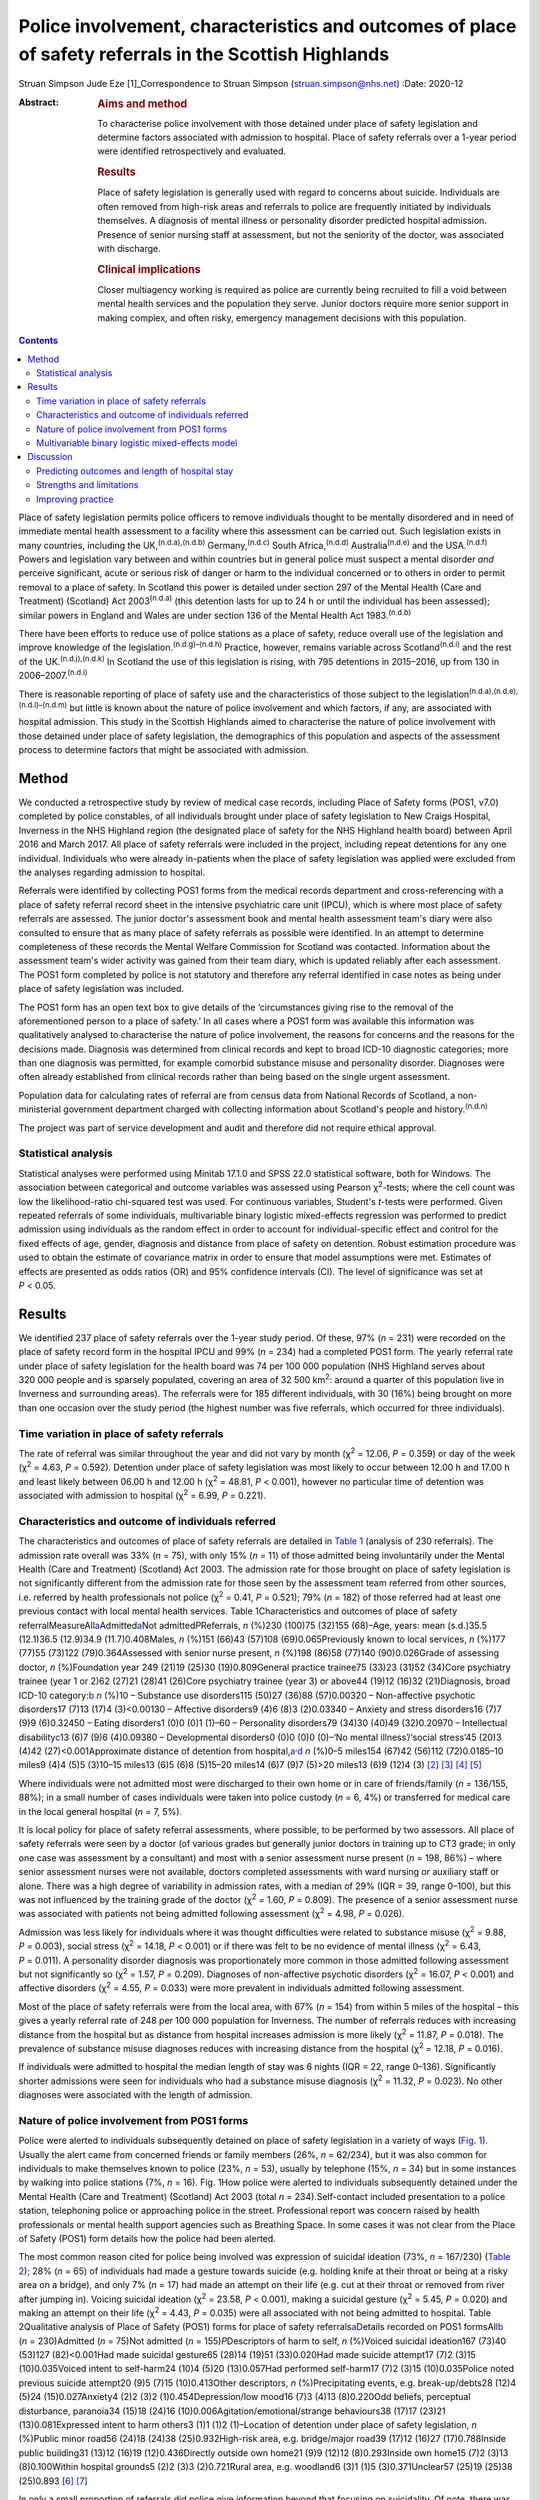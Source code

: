 =======================================================================================================
Police involvement, characteristics and outcomes of place of safety referrals in the Scottish Highlands
=======================================================================================================

Struan Simpson
Jude Eze [1]_Correspondence to Struan Simpson (struan.simpson@nhs.net)
:Date: 2020-12

:Abstract:
   .. rubric:: Aims and method
      :name: sec_a1

   To characterise police involvement with those detained under place of
   safety legislation and determine factors associated with admission to
   hospital. Place of safety referrals over a 1-year period were
   identified retrospectively and evaluated.

   .. rubric:: Results
      :name: sec_a2

   Place of safety legislation is generally used with regard to concerns
   about suicide. Individuals are often removed from high-risk areas and
   referrals to police are frequently initiated by individuals
   themselves. A diagnosis of mental illness or personality disorder
   predicted hospital admission. Presence of senior nursing staff at
   assessment, but not the seniority of the doctor, was associated with
   discharge.

   .. rubric:: Clinical implications
      :name: sec_a3

   Closer multiagency working is required as police are currently being
   recruited to fill a void between mental health services and the
   population they serve. Junior doctors require more senior support in
   making complex, and often risky, emergency management decisions with
   this population.


.. contents::
   :depth: 3
..

Place of safety legislation permits police officers to remove
individuals thought to be mentally disordered and in need of immediate
mental health assessment to a facility where this assessment can be
carried out. Such legislation exists in many countries, including the
UK,\ :sup:`(n.d.a),(n.d.b)` Germany,\ :sup:`(n.d.c)` South
Africa,\ :sup:`(n.d.d)` Australia\ :sup:`(n.d.e)` and the
USA.\ :sup:`(n.d.f)` Powers and legislation vary between and within
countries but in general police must suspect a mental disorder *and*
perceive significant, acute or serious risk of danger or harm to the
individual concerned or to others in order to permit removal to a place
of safety. In Scotland this power is detailed under section 297 of the
Mental Health (Care and Treatment) (Scotland) Act 2003\ :sup:`(n.d.a)`
(this detention lasts for up to 24 h or until the individual has been
assessed); similar powers in England and Wales are under section 136 of
the Mental Health Act 1983.\ :sup:`(n.d.b)`

There have been efforts to reduce use of police stations as a place of
safety, reduce overall use of the legislation and improve knowledge of
the legislation.\ :sup:`(n.d.g)–(n.d.h)` Practice, however, remains
variable across Scotland\ :sup:`(n.d.i)` and the rest of the
UK.\ :sup:`(n.d.j),(n.d.k)` In Scotland the use of this legislation is
rising, with 795 detentions in 2015–2016, up from 130 in
2006–2007.\ :sup:`(n.d.i)`

There is reasonable reporting of place of safety use and the
characteristics of those subject to the
legislation\ :sup:`(n.d.a),(n.d.e),(n.d.l)–(n.d.m)` but little is known
about the nature of police involvement and which factors, if any, are
associated with hospital admission. This study in the Scottish Highlands
aimed to characterise the nature of police involvement with those
detained under place of safety legislation, the demographics of this
population and aspects of the assessment process to determine factors
that might be associated with admission.

.. _sec1:

Method
======

We conducted a retrospective study by review of medical case records,
including Place of Safety forms (POS1, v7.0) completed by police
constables, of all individuals brought under place of safety legislation
to New Craigs Hospital, Inverness in the NHS Highland region (the
designated place of safety for the NHS Highland health board) between
April 2016 and March 2017. All place of safety referrals were included
in the project, including repeat detentions for any one individual.
Individuals who were already in-patients when the place of safety
legislation was applied were excluded from the analyses regarding
admission to hospital.

Referrals were identified by collecting POS1 forms from the medical
records department and cross-referencing with a place of safety referral
record sheet in the intensive psychiatric care unit (IPCU), which is
where most place of safety referrals are assessed. The junior doctor's
assessment book and mental health assessment team's diary were also
consulted to ensure that as many place of safety referrals as possible
were identified. In an attempt to determine completeness of these
records the Mental Welfare Commission for Scotland was contacted.
Information about the assessment team's wider activity was gained from
their team diary, which is updated reliably after each assessment. The
POS1 form completed by police is not statutory and therefore any
referral identified in case notes as being under place of safety
legislation was included.

The POS1 form has an open text box to give details of the ‘circumstances
giving rise to the removal of the aforementioned person to a place of
safety.’ In all cases where a POS1 form was available this information
was qualitatively analysed to characterise the nature of police
involvement, the reasons for concerns and the reasons for the decisions
made. Diagnosis was determined from clinical records and kept to broad
ICD-10 diagnostic categories; more than one diagnosis was permitted, for
example comorbid substance misuse and personality disorder. Diagnoses
were often already established from clinical records rather than being
based on the single urgent assessment.

Population data for calculating rates of referral are from census data
from National Records of Scotland, a non-ministerial government
department charged with collecting information about Scotland's people
and history.\ :sup:`(n.d.n)`

The project was part of service development and audit and therefore did
not require ethical approval.

.. _sec1-1:

Statistical analysis
--------------------

Statistical analyses were performed using Minitab 17.1.0 and SPSS 22.0
statistical software, both for Windows. The association between
categorical and outcome variables was assessed using Pearson
χ\ :sup:`2`-tests; where the cell count was low the likelihood-ratio
chi-squared test was used. For continuous variables, Student's *t*-tests
were performed. Given repeated referrals of some individuals,
multivariable binary logistic mixed-effects regression was performed to
predict admission using individuals as the random effect in order to
account for individual-specific effect and control for the fixed effects
of age, gender, diagnosis and distance from place of safety on
detention. Robust estimation procedure was used to obtain the estimate
of covariance matrix in order to ensure that model assumptions were met.
Estimates of effects are presented as odds ratios (OR) and 95%
confidence intervals (CI). The level of significance was set at
*P* < 0.05.

.. _sec2:

Results
=======

We identified 237 place of safety referrals over the 1-year study
period. Of these, 97% (*n* = 231) were recorded on the place of safety
record form in the hospital IPCU and 99% (*n* = 234) had a completed
POS1 form. The yearly referral rate under place of safety legislation
for the health board was 74 per 100 000 population (NHS Highland serves
about 320 000 people and is sparsely populated, covering an area of
32 500 km\ :sup:`2`: around a quarter of this population live in
Inverness and surrounding areas). The referrals were for 185 different
individuals, with 30 (16%) being brought on more than one occasion over
the study period (the highest number was five referrals, which occurred
for three individuals).

.. _sec2-1:

Time variation in place of safety referrals
-------------------------------------------

The rate of referral was similar throughout the year and did not vary by
month (χ\ :sup:`2` = 12.06, *P* = 0.359) or day of the week
(χ\ :sup:`2` = 4.63, *P* = 0.592). Detention under place of safety
legislation was most likely to occur between 12.00 h and 17.00 h and
least likely between 06.00 h and 12.00 h (χ\ :sup:`2` = 48.81,
*P* < 0.001), however no particular time of detention was associated
with admission to hospital (χ\ :sup:`2` = 6.99, *P* = 0.221).

.. _sec2-2:

Characteristics and outcome of individuals referred
---------------------------------------------------

The characteristics and outcomes of place of safety referrals are
detailed in `Table 1 <#tab01>`__ (analysis of 230 referrals). The
admission rate overall was 33% (*n* = 75), with only 15% (*n* = 11) of
those admitted being involuntarily under the Mental Health (Care and
Treatment) (Scotland) Act 2003. The admission rate for those brought on
place of safety legislation is not significantly different from the
admission rate for those seen by the assessment team referred from other
sources, i.e. referred by health professionals not police
(χ\ :sup:`2` = 0.41, *P* = 0.521); 79% (*n* = 182) of those referred had
at least one previous contact with local mental health services. Table
1Characteristics and outcomes of place of safety
referralMeasureAll\ `a <#tfn1_1>`__\ Admitted\ `a <#tfn1_1>`__\ Not
admitted\ *P*\ Referrals, *n* (%)230 (100)75 (32)155 (68)–Age, years:
mean (s.d.)35.5 (12.1)36.5 (12.9)34.9 (11.7)0.408Males, *n* (%)151
(66)43 (57)108 (69)0.065Previously known to local services, *n* (%)177
(77)55 (73)122 (79)0.364Assessed with senior nurse present, *n* (%)198
(86)58 (77)140 (90)0.026Grade of assessing doctor, *n* (%)Foundation
year 249 (21)19 (25)30 (19)0.809General practice trainee75 (33)23 (31)52
(34)Core psychiatry trainee (year 1 or 2)62 (27)21 (28)41 (26)Core
psychiatry trainee (year 3) or above44 (19)12 (16)32 (21)Diagnosis,
broad ICD-10 category:`b <#tfn1_2>`__ *n* (%)10 – Substance use
disorders115 (50)27 (36)88 (57)0.00320 – Non-affective psychotic
disorders17 (7)13 (17)4 (3)<0.00130 – Affective disorders9 (4)6 (8)3
(2)0.03340 – Anxiety and stress disorders16 (7)7 (9)9 (6)0.32450 –
Eating disorders1 (0)0 (0)1 (1)–60 – Personality disorders79 (34)30
(40)49 (32)0.20970 – Intellectual disability\ `c <#tfn1_3>`__\ 13 (6)7
(9)6 (4)0.09380 – Developmental disorders0 (0)0 (0)0 (0)–‘No mental
illness’/‘social stress’45 (20)3 (4)42 (27)<0.001Approximate distance of
detention from hospital,\ `a <#tfn1_1>`__\ :sup:`,`\ `d <#tfn1_4>`__ *n*
(%)0–5 miles154 (67)42 (56)112 (72)0.0185–10 miles9 (4)4 (5)5 (3)10–15
miles13 (6)5 (6)8 (5)15–20 miles14 (6)7 (9)7 (5)>20 miles13 (6)9 (12)4
(3) [2]_ [3]_ [4]_ [5]_

Where individuals were not admitted most were discharged to their own
home or in care of friends/family (*n* = 136/155, 88%); in a small
number of cases individuals were taken into police custody (*n* = 6, 4%)
or transferred for medical care in the local general hospital (*n* = 7,
5%).

It is local policy for place of safety referral assessments, where
possible, to be performed by two assessors. All place of safety
referrals were seen by a doctor (of various grades but generally junior
doctors in training up to CT3 grade; in only one case was assessment by
a consultant) and most with a senior assessment nurse present
(*n* = 198, 86%) – where senior assessment nurses were not available,
doctors completed assessments with ward nursing or auxiliary staff or
alone. There was a high degree of variability in admission rates, with a
median of 29% (IQR = 39, range 0–100), but this was not influenced by
the training grade of the doctor (χ\ :sup:`2` = 1.60, *P* = 0.809). The
presence of a senior assessment nurse was associated with patients not
being admitted following assessment (χ\ :sup:`2` = 4.98, *P* = 0.026).

Admission was less likely for individuals where it was thought
difficulties were related to substance misuse (χ\ :sup:`2` = 9.88,
*P* = 0.003), social stress (χ\ :sup:`2` = 14.18, *P* < 0.001) or if
there was felt to be no evidence of mental illness (χ\ :sup:`2` = 6.43,
*P* = 0.011). A personality disorder diagnosis was proportionately more
common in those admitted following assessment but not significantly so
(χ\ :sup:`2` = 1.57, *P* = 0.209). Diagnoses of non-affective psychotic
disorders (χ\ :sup:`2` = 16.07, *P* < 0.001) and affective disorders
(χ\ :sup:`2` = 4.55, *P* = 0.033) were more prevalent in individuals
admitted following assessment.

Most of the place of safety referrals were from the local area, with 67%
(*n* = 154) from within 5 miles of the hospital – this gives a yearly
referral rate of 248 per 100 000 population for Inverness. The number of
referrals reduces with increasing distance from the hospital but as
distance from hospital increases admission is more likely
(χ\ :sup:`2` = 11.87, *P* = 0.018). The prevalence of substance misuse
diagnoses reduces with increasing distance from the hospital
(χ\ :sup:`2` = 12.18, *P* = 0.016).

If individuals were admitted to hospital the median length of stay was 6
nights (IQR = 22, range 0–136). Significantly shorter admissions were
seen for individuals who had a substance misuse diagnosis
(χ\ :sup:`2` = 11.32, *P* = 0.023). No other diagnoses were associated
with the length of admission.

.. _sec2-3:

Nature of police involvement from POS1 forms
--------------------------------------------

Police were alerted to individuals subsequently detained on place of
safety legislation in a variety of ways (`Fig. 1 <#fig01>`__). Usually
the alert came from concerned friends or family members (26%,
*n* = 62/234), but it was also common for individuals to make themselves
known to police (23%, *n* = 53), usually by telephone (15%, *n* = 34)
but in some instances by walking into police stations (7%, *n* = 16).
Fig. 1How police were alerted to individuals subsequently detained under
the Mental Health (Care and Treatment) (Scotland) Act 2003 (total
*n* = 234).Self-contact included presentation to a police station,
telephoning police or approaching police in the street. Professional
report was concern raised by health professionals or mental health
support agencies such as Breathing Space. In some cases it was not clear
from the Place of Safety (POS1) form details how the police had been
alerted.

The most common reason cited for police being involved was expression of
suicidal ideation (73%, *n* = 167/230) (`Table 2 <#tab02>`__); 28%
(*n* = 65) of individuals had made a gesture towards suicide (e.g.
holding knife at their throat or being at a risky area on a bridge), and
only 7% (*n* = 17) had made an attempt on their life (e.g. cut at their
throat or removed from river after jumping in). Voicing suicidal
ideation (χ\ :sup:`2` = 23.58, *P* < 0.001), making a suicidal gesture
(χ\ :sup:`2` = 5.45, *P* = 0.020) and making an attempt on their life
(χ\ :sup:`2` = 4.43, *P* = 0.035) were all associated with not being
admitted to hospital. Table 2Qualitative analysis of Place of Safety
(POS1) forms for place of safety referrals\ `a <#tfn2_1>`__\ Details
recorded on POS1 formsAll\ `b <#tfn2_2>`__ (*n* = 230)Admitted
(*n* = 75)Not admitted (*n* = 155)\ *P*\ Descriptors of harm to self,
*n* (%)Voiced suicidal ideation167 (73)40 (53)127 (82)<0.001Had made
suicidal gesture65 (28)14 (19)51 (33)0.020Had made suicide attempt17
(7)2 (3)15 (10)0.035Voiced intent to self-harm24 (10)4 (5)20
(13)0.057Had performed self-harm17 (7)2 (3)15 (10)0.035Police noted
previous suicide attempt20 (9)5 (7)15 (10)0.413Other descriptors, *n*
(%)Precipitating events, e.g. break-up/debts28 (12)4 (5)24
(15)0.027Anxiety4 (2)2 (3)2 (1)0.454Depression/low mood16 (7)3 (4)13
(8)0.220Odd beliefs, perceptual disturbance, paranoia34 (15)18 (24)16
(10)0.006Agitation/emotional/strange behaviours38 (17)17 (23)21
(13)0.081Expressed intent to harm others3 (1)1 (1)2 (1)–Location of
detention under place of safety legislation, *n* (%)Public minor road56
(24)18 (24)38 (25)0.932High-risk area, e.g. bridge/major road39 (17)12
(16)27 (17)0.788Inside public building31 (13)12 (16)19 (12)0.436Directly
outside own home21 (9)9 (12)12 (8)0.293Inside own home15 (7)2 (3)13
(8)0.100Within hospital grounds5 (2)2 (3)3 (2)0.721Rural area, e.g.
woodland6 (3)1 (1)5 (3)0.371Unclear57 (25)19 (25)38 (25)0.893 [6]_ [7]_

In only a small proportion of referrals did police give information
beyond that focusing on suicidality. Of note, there was infrequent
recording of the events that led to the individual now experiencing
difficulties. Where this was detailed it was usually brief and a social
stressor (e.g. split from partner or financial concerns) – in cases
where a stressor was identified (by police) individuals were usually not
admitted (χ\ :sup:`2` = 4.87, *P* = 0.027). Police did report details
about odd beliefs, paranoia or perceptual disturbances (e.g. hearing
voices or responding to unseen stimuli) in 34 referrals (15%) – this was
associated with admission to hospital (χ\ :sup:`2` = 7.51, *P* = 0.006)
*and* with non-affective psychotic disorder diagnoses
(χ\ :sup:`2` = 4.85, *P* = 0.028). In the small number of referrals in
which police described behaviours (outwith the suicidal acts/gestures),
these descriptions were often very general and would not necessarily be
related to mental ill health, for example ‘highly emotional’, ‘acting in
a strange manner’, ‘agitated’, ‘shouting nonsense’, ‘unpredictable’ or
‘hysterical.’

Police were called to a range of areas in response to concerns for
individuals subsequently detained under place of safety legislation
(`Table 2 <#tab02>`__). The location from which individuals were removed
was not associated with subsequent admission to hospital even when
removal was from high-risk areas such as bridges or major roads
(χ\ :sup:`2` = 0.07, *P* = 0.788). In 7% of cases (*n* = 15/230) it
appeared that individuals had been removed from their own home, which is
not permitted under place of safety legislation in
Scotland.\ :sup:`(n.d.a)`

.. _sec2-4:

Multivariable binary logistic mixed-effects model
-------------------------------------------------

When controlled for age, gender and distance from the place of safety
(i.e. the hospital) in a multivariable binary logistic mixed-effects
regression with individuals as the random effect, the odds of admission
were significantly higher for diagnosis of non-affective psychotic
disorder (OR = 32.93, 95% CI 4.33–250.17, *P* = 0.001), affective
disorder (OR = 15.13, 95% CI 2.15–106.61, *P* = 0.007), anxiety and
stress disorder (OR = 7.01, 95% CI 1.21–40.93, *P* = 0.037),
intellectual disability (OR = 17.58, 95% CI 2.32–130.02, *P* = 0.007)
and personality disorder (OR = 5.49, 95% CI 1.21–24.86, *P* = 0.027)
relative to those without a diagnosis of mental illness. Substance
misuse was not significantly associated with admission (OR = 2.78, 95%
CI 0.64–12.08, *P* = 0.170). Although not statistically significant, the
individual's age was positively associated with admission and the odds
of admission were higher for women than men. Also, odds of admission
increased with distance from the place of safety – the farther the
distance the higher the odds of admission. The use of individuals as the
random effect ensures that extra-individual variations resulting from
repeat referrals are adjusted for and this is evidenced in the size of
the confidence intervals of the estimates.

.. _sec3:

Discussion
==========

Place of safety referrals constitute a significant proportion of urgent
mental health assessments within the NHS Highland region – up to
one-third of assessments within the study hospital. The recording of
these referrals in the hospital appears to be reliable and numbers are
in keeping with data from the Mental Welfare Commission for
Scotland.\ :sup:`(n.d.i)` NHS Highland accounts for perhaps up to 20% of
all place of safety referrals in Scotland;\ :sup:`(n.d.o)` this is
proportionately lower than a local study 10 years ago, when up to 50%
were in the NHS Highland health board.\ :sup:`(n.d.g),(n.d.o)` However,
it is of note that in the current study almost 70% of place of safety
referrals occurred within a few miles of the designated place of safety.
This is unlikely to be simply due to population factors despite the
place of safety being located in Inverness. The place of safety referral
rate per year for Inverness is 248 per 100 000 – over 10 times the rate
for Scotland as a whole and 3 times that for the health board with the
highest referral rate in Scotland.\ :sup:`(n.d.i)` Under-reporting in
some Scottish health boards is likely to contribute to this variation
but does not fully explain the vast differences. Looking more broadly,
this referral rate is also significantly higher than in studies in
England, where rates are reported between 59.8 per 100 000 in the
North-East\ :sup:`(n.d.k)` and 169 per 100 000 in Ipswich,
Suffolk.\ :sup:`(n.d.j)` There appears to be excessive use of this
restrictive legislation in Inverness – factors driving this are likely
to be poorer joint working, workload pressures and a lack of
availability of alternative options of disposal/help for those in
crisis. There are a striking number of referrals where individuals have
sought help from police rather than from local mental health services.
This supports the proposal in a recent Mental Welfare Commission for
Scotland place of safety report that there is a gap between service
provision and the needs of this distressed population.\ :sup:`(n.d.i)`

Police are responding to distressed individuals in a range of locations,
from their own home to high-risk situations on major roads or high
bridges. Where place of safety legislation is used, this is
overwhelmingly in response to concerns about suicide risk. This study
does show that police do well in identifying those in need of mental
health support – the admission rate of police referrals is identical to
that from other sources and they detail evidence of psychosis on their
referrals. The language used by police in describing behaviours includes
terms such as ‘highly emotional’ and ‘hysterical’ – these are commonly
used terms but could be stigmatising for those with mental health
difficulties. Targeted training and support for officers may well
improve their interaction with distressed individuals and make
involvement with police a less daunting experience for those with mental
health problems.

The characteristics of those referred under place of safety legislation
in the Scottish Highlands are similar to those reported elsewhere in
terms of age, gender and outcome.\ :sup:`(n.d.j),(n.d.l),(n.d.p)`
However, in this study substance misuse problems are possibly more
prevalent and were felt to be contributing to presentation in almost 50%
of referrals whereas the proportion of severe mental illness is probably
slightly lower.\ :sup:`(n.d.f),(n.d.p)` The compulsory admission rate is
significantly lower (15%, compared with up to 50%) than in other
reports, likely reflective of the lower proportion of individuals with
severe mental illness.\ :sup:`(n.d.j),(n.d.l)`

This study identified that presence of senior nurses influenced outcomes
of assessments and recognised that there is significant variability in
admission rates by doctors at all training grades. It is therefore
important to ensure that experienced staff are conducting assessments
and consideration should be given to a model that ensures
multidisciplinary input such as that used in England and
Wales,\ :sup:`(n.d.b)` where approved mental health professionals
(AMHPs) support the assessment process, including follow-up care
arrangements for those not admitted. Further, with evidence in Scotland
that trainees are doing fewer emergency
assessments,\ :sup:`(n.d.q),(n.d.r)` ensuring that trainees are well
supported by senior medical staff in completing these assessments is
crucial.

.. _sec3-1:

Predicting outcomes and length of hospital stay
-----------------------------------------------

Predicting outcome of assessments is challenging given the nature of any
mental health crisis, as difficulties are very individualised. However,
diagnosis appears to be a primary factor in the decision-making process.
In general, where referrals are identified as being related to primarily
social stressors or substance misuse problems admission to hospital is
avoided or, where felt necessary, kept as short as possible. A diagnosis
of severe mental illness was associated with admission but not any
particular length of admission, and perhaps in some cases a short
admission plays a containing role rather than being for treatment itself
when individuals are presenting via police. Personality disorder
diagnosis was associated with admission to hospital despite extensive
local training, resource and a new integrated care pathway which states
that admission for those with personality disorder is ‘at best neutral
and at worst harmful’.\ :sup:`(n.d.s)` It is likely that a combination
of factors influence the decision to admit – those with personality
disorder diagnoses may be in a high degree of crisis that cannot always
be de-escalated over a single assessment and may be thought of as being
at high acute risk of suicide, given their language, circumstances,
social supports or expression of plans for suicide following assessment
if they leave the place of safety. In addition, they may be displaying
‘pseudopsychotic’ phenomena that are felt to require admission for
further assessment. In this context the seniority and experience of the
assessing team is also likely to be important.

If individuals were detained further from the place of safety, admission
was more likely – this is probably related to service provision in more
rural areas, i.e. lack of crisis response teams as well as
practicalities in supporting discharge to more rural areas in the
evenings and overnight.

Expression of suicidality or self-harm in itself is not helpful in
determining outcome, although it is an important factor in
decision-making and risk assessment/management. Given that suicidal
expression is actually associated with not being admitted, it may be
that in such circumstances services could offer alternative
interventions or supports (to police and individuals) to avoid use of
legislation and the ‘frightening’ experience of being detained under
place of safety legislation.\ :sup:`(n.d.t)` Future studies exploring
outcomes and service use in those with suicidality not admitted would be
helpful in guiding service development and delivery.

.. _sec3-2:

Strengths and limitations
-------------------------

This study has a lengthy period of data collection and a relatively
large sample. This makes it similar to other studies in this field,
which helps to allow any variation/patterns to be identified.
Characteristics of the population are also similar to those reported
elsewhere. This is the first study to analyse the nature of police
involvement and link this with outcome of the mental health assessment.
Efforts were made to ensure that all recognised place of safety
referrals, especially those with completed POS1 forms, were identified
over the study period – unfortunately, despite being contacted the
Mental Welfare Commission for Scotland did not provide information to
cross-reference those included in the project, which would strengthen
the data-set. However, given the multiple sources and communications
systems within the hospital and across the health board we are confident
that the majority of place of safety referrals were identified. The
study was carried out retrospectively, which limits the information
available. Given the retrospective nature and use of a clinical cohort,
diagnostic categories were kept broad and thus open to a degree of
interpretation. However, the decisions and diagnoses made reflect
day-to-day practice and thus findings are clinically informative.

.. _sec3-3:

Improving practice
------------------

When individuals are brought by police to a place of safety it is
important to complete an individualised assessment. Diagnosis is an
important factor in the decision-making process and practitioners should
remember that individuals not expressing suicidal ideation also have a
significant mental health burden and may require admission. Experienced
practitioners should be involved in multidisciplinary assessment where
possible and it is crucial that junior medical staff are well supported
by senior colleagues in making decisions.

Police are frequently responding to mental health crises and seem to do
well in identifying those in need of urgent service contact. Training
would likely improve knowledge and interaction between service users and
police\ :sup:`(n.d.u)` but is unlikely to have a major impact on the use
of legislation or characteristics of those
referred.\ :sup:`(n.d.f),(n.d.p),(n.d.t)` Street triage services where
police work more closely with mental health services (via telephone or
in mobile units) are becoming established across the UK and are
positively received by police officers.\ :sup:`(n.d.v)` Recent
systematic reviews highlight that there is a suggestion of positive
outcomes such as reduced referrals and use of police
jurisdiction\ :sup:`(n.d.w)` but there remains limited robust evidence
of efficacy and a lack of clarity on the best model for
services.\ :sup:`(n.d.v)–(n.d.x)`

Ultimately this study identifies a breakdown between mental health
services and those who require support, with police being recruited to
fill the void. Joint working to improve awareness of and access to
mental health services before crisis will be important in reducing use
of restrictive legislation and improving outcomes.

We thank the nursing and medical staff of Affric Ward, New Craigs
Hospital, Inverness, for their assessment of patients and record-keeping
of police place of safety referrals, and the medical administration
staff for their assistance in sourcing medical records and POS1 forms.
We also thank Dr Amy MacAskill (consultant psychiatrist) and Barbara
Brodie (clinical effectiveness coordinator) for their advice and
guidance in putting together this study.

S.S. is the lead author; he designed the projected, carried out data
collection, completed initial statistical analysis and wrote the
majority of the paper. J.E. provided support to the basic statistical
analysis and data presentation within the paper, carried out analysis
for the multivariable binary logistic mixed-effects model, and wrote the
sections describing statistical testing and the output of the
multivariable binary logistic mixed-effects model. Both authors were
involved in production of the final version after peer review and meet
ICMJE criteria for authorship.

**Struan Simpson** is a specialty doctor at the Phoenix Centre, Raigmore
Hospital, Inverness, UK. **Jude Eze** is a quantitative scientist at the
Epidemiology Research Unit (Inverness Campus), Scotland's Rural College
(SRUC), Inverness, UK.

.. container:: references csl-bib-body hanging-indent
   :name: refs

   .. container:: csl-entry
      :name: ref-ref1

      n.d.a.

   .. container:: csl-entry
      :name: ref-ref2

      n.d.b.

   .. container:: csl-entry
      :name: ref-ref3

      n.d.c.

   .. container:: csl-entry
      :name: ref-ref4

      n.d.d.

   .. container:: csl-entry
      :name: ref-ref5

      n.d.e.

   .. container:: csl-entry
      :name: ref-ref6

      n.d.f.

   .. container:: csl-entry
      :name: ref-ref7

      n.d.g.

   .. container:: csl-entry
      :name: ref-ref8

      n.d.o.

   .. container:: csl-entry
      :name: ref-ref9

      n.d.h.

   .. container:: csl-entry
      :name: ref-ref10

      n.d.i.

   .. container:: csl-entry
      :name: ref-ref11

      n.d.j.

   .. container:: csl-entry
      :name: ref-ref12

      n.d.k.

   .. container:: csl-entry
      :name: ref-ref13

      n.d.l.

   .. container:: csl-entry
      :name: ref-ref14

      n.d.p.

   .. container:: csl-entry
      :name: ref-ref15

      n.d.m.

   .. container:: csl-entry
      :name: ref-ref16

      n.d.n.

   .. container:: csl-entry
      :name: ref-ref17

      n.d.q.

   .. container:: csl-entry
      :name: ref-ref18

      n.d.r.

   .. container:: csl-entry
      :name: ref-ref19

      n.d.s.

   .. container:: csl-entry
      :name: ref-ref20

      n.d.t.

   .. container:: csl-entry
      :name: ref-ref21

      n.d.u.

   .. container:: csl-entry
      :name: ref-ref22

      n.d.v.

   .. container:: csl-entry
      :name: ref-ref23

      n.d.w.

   .. container:: csl-entry
      :name: ref-ref24

      n.d.x.

.. [1]
   **Declaration of interest:** None.

.. [2]
   Excludes individuals who left the hospital during an in-patient stay
   and were returned by police under place of safety legislation.

.. [3]
   Diagnosis obtained from assessment/discharge letters and kept in
   broad diagnostic categories, more than one diagnosis was permitted
   owing to frequent comorbidity, e.g. personality disorder and
   substance misuse.

.. [4]
   Also known as learning disability in UK health services.

.. [5]
   It was not possible to determine the location of detention in 12%
   (*n* = 27) of referrals from the Place of Safety (POS1) forms.

.. [6]
   POS1 forms were available for 227 of the 230 referrals.

.. [7]
   Excludes individuals who left the hospital during an in-patient stay
   and were returned by police under place of safety legislation.
